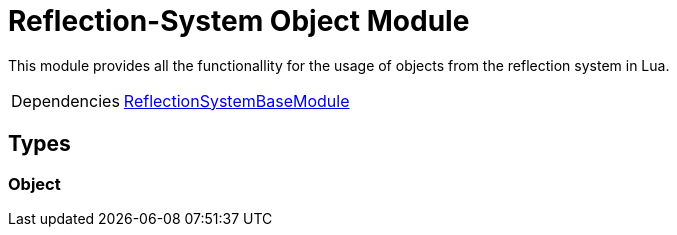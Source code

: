= Reflection-System Object Module
:table-caption!:

This module provides all the functionallity for the usage of objects from the reflection system in Lua.

[cols="1,5a",separator="!"]
!===
!Dependencies
! xref:/lua/api/ReflectionSystemBaseModule.adoc[ReflectionSystemBaseModule]
!===

== Types

=== **Object**


